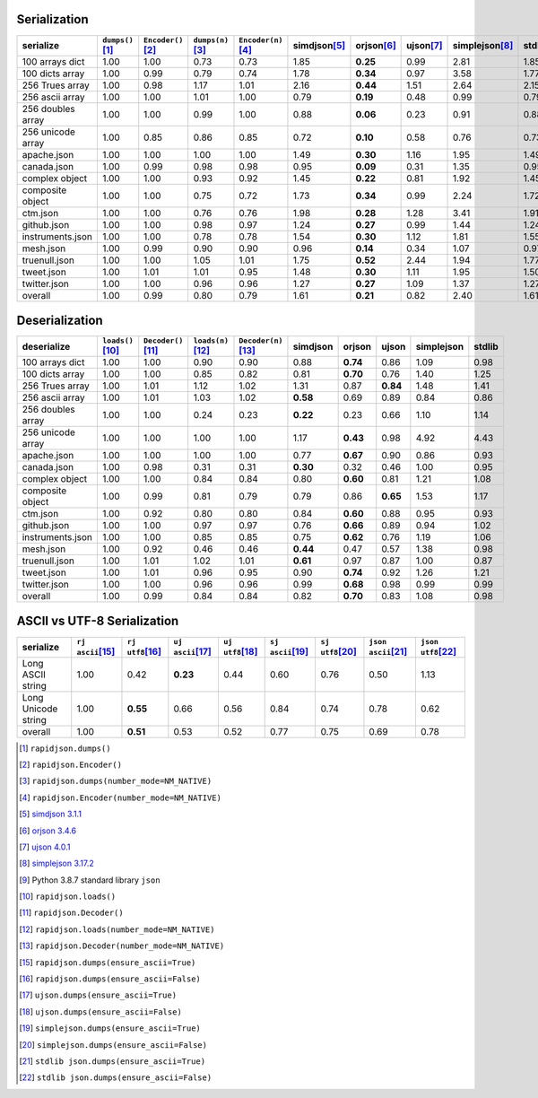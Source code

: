 
Serialization
~~~~~~~~~~~~~

+-----------------------+----------------------+----------------------+----------------------+----------------------+----------------------+----------------------+----------------------+----------------------+----------------------+
|       serialize       |  ``dumps()``\ [1]_   | ``Encoder()``\ [2]_  |  ``dumps(n)``\ [3]_  | ``Encoder(n)``\ [4]_ |    simdjson\ [5]_    |     orjson\ [6]_     |     ujson\ [7]_      |   simplejson\ [8]_   |     stdlib\ [9]_     |
+=======================+======================+======================+======================+======================+======================+======================+======================+======================+======================+
|    100 arrays dict    |         1.00         |         1.00         |         0.73         |         0.73         |         1.85         |       **0.25**       |         0.99         |         2.81         |         1.85         |
+-----------------------+----------------------+----------------------+----------------------+----------------------+----------------------+----------------------+----------------------+----------------------+----------------------+
|    100 dicts array    |         1.00         |         0.99         |         0.79         |         0.74         |         1.78         |       **0.34**       |         0.97         |         3.58         |         1.77         |
+-----------------------+----------------------+----------------------+----------------------+----------------------+----------------------+----------------------+----------------------+----------------------+----------------------+
|    256 Trues array    |         1.00         |         0.98         |         1.17         |         1.01         |         2.16         |       **0.44**       |         1.51         |         2.64         |         2.15         |
+-----------------------+----------------------+----------------------+----------------------+----------------------+----------------------+----------------------+----------------------+----------------------+----------------------+
|    256 ascii array    |         1.00         |         1.00         |         1.01         |         1.00         |         0.79         |       **0.19**       |         0.48         |         0.99         |         0.79         |
+-----------------------+----------------------+----------------------+----------------------+----------------------+----------------------+----------------------+----------------------+----------------------+----------------------+
|   256 doubles array   |         1.00         |         1.00         |         0.99         |         1.00         |         0.88         |       **0.06**       |         0.23         |         0.91         |         0.88         |
+-----------------------+----------------------+----------------------+----------------------+----------------------+----------------------+----------------------+----------------------+----------------------+----------------------+
|   256 unicode array   |         1.00         |         0.85         |         0.86         |         0.85         |         0.72         |       **0.10**       |         0.58         |         0.76         |         0.73         |
+-----------------------+----------------------+----------------------+----------------------+----------------------+----------------------+----------------------+----------------------+----------------------+----------------------+
|      apache.json      |         1.00         |         1.00         |         1.00         |         1.00         |         1.49         |       **0.30**       |         1.16         |         1.95         |         1.49         |
+-----------------------+----------------------+----------------------+----------------------+----------------------+----------------------+----------------------+----------------------+----------------------+----------------------+
|      canada.json      |         1.00         |         0.99         |         0.98         |         0.98         |         0.95         |       **0.09**       |         0.31         |         1.35         |         0.95         |
+-----------------------+----------------------+----------------------+----------------------+----------------------+----------------------+----------------------+----------------------+----------------------+----------------------+
|    complex object     |         1.00         |         1.00         |         0.93         |         0.92         |         1.45         |       **0.22**       |         0.81         |         1.92         |         1.45         |
+-----------------------+----------------------+----------------------+----------------------+----------------------+----------------------+----------------------+----------------------+----------------------+----------------------+
|   composite object    |         1.00         |         1.00         |         0.75         |         0.72         |         1.73         |       **0.34**       |         0.99         |         2.24         |         1.72         |
+-----------------------+----------------------+----------------------+----------------------+----------------------+----------------------+----------------------+----------------------+----------------------+----------------------+
|       ctm.json        |         1.00         |         1.00         |         0.76         |         0.76         |         1.98         |       **0.28**       |         1.28         |         3.41         |         1.91         |
+-----------------------+----------------------+----------------------+----------------------+----------------------+----------------------+----------------------+----------------------+----------------------+----------------------+
|      github.json      |         1.00         |         1.00         |         0.98         |         0.97         |         1.24         |       **0.27**       |         0.99         |         1.44         |         1.24         |
+-----------------------+----------------------+----------------------+----------------------+----------------------+----------------------+----------------------+----------------------+----------------------+----------------------+
|   instruments.json    |         1.00         |         1.00         |         0.78         |         0.78         |         1.54         |       **0.30**       |         1.12         |         1.81         |         1.55         |
+-----------------------+----------------------+----------------------+----------------------+----------------------+----------------------+----------------------+----------------------+----------------------+----------------------+
|       mesh.json       |         1.00         |         0.99         |         0.90         |         0.90         |         0.96         |       **0.14**       |         0.34         |         1.07         |         0.97         |
+-----------------------+----------------------+----------------------+----------------------+----------------------+----------------------+----------------------+----------------------+----------------------+----------------------+
|     truenull.json     |         1.00         |         1.00         |         1.05         |         1.01         |         1.75         |       **0.52**       |         2.44         |         1.94         |         1.77         |
+-----------------------+----------------------+----------------------+----------------------+----------------------+----------------------+----------------------+----------------------+----------------------+----------------------+
|      tweet.json       |         1.00         |         1.01         |         1.01         |         0.95         |         1.48         |       **0.30**       |         1.11         |         1.95         |         1.50         |
+-----------------------+----------------------+----------------------+----------------------+----------------------+----------------------+----------------------+----------------------+----------------------+----------------------+
|     twitter.json      |         1.00         |         1.00         |         0.96         |         0.96         |         1.27         |       **0.27**       |         1.09         |         1.37         |         1.27         |
+-----------------------+----------------------+----------------------+----------------------+----------------------+----------------------+----------------------+----------------------+----------------------+----------------------+
|        overall        |         1.00         |         0.99         |         0.80         |         0.79         |         1.61         |       **0.21**       |         0.82         |         2.40         |         1.61         |
+-----------------------+----------------------+----------------------+----------------------+----------------------+----------------------+----------------------+----------------------+----------------------+----------------------+

Deserialization
~~~~~~~~~~~~~~~

+-----------------------+-----------------------+-----------------------+-----------------------+-----------------------+-----------------------+-----------------------+-----------------------+-----------------------+-----------------------+
|      deserialize      |  ``loads()``\ [10]_   | ``Decoder()``\ [11]_  |  ``loads(n)``\ [12]_  | ``Decoder(n)``\ [13]_ |       simdjson        |        orjson         |         ujson         |      simplejson       |        stdlib         |
+=======================+=======================+=======================+=======================+=======================+=======================+=======================+=======================+=======================+=======================+
|    100 arrays dict    |         1.00          |         1.00          |         0.90          |         0.90          |         0.88          |       **0.74**        |         0.86          |         1.09          |         0.98          |
+-----------------------+-----------------------+-----------------------+-----------------------+-----------------------+-----------------------+-----------------------+-----------------------+-----------------------+-----------------------+
|    100 dicts array    |         1.00          |         1.00          |         0.85          |         0.82          |         0.81          |       **0.70**        |         0.76          |         1.40          |         1.25          |
+-----------------------+-----------------------+-----------------------+-----------------------+-----------------------+-----------------------+-----------------------+-----------------------+-----------------------+-----------------------+
|    256 Trues array    |         1.00          |         1.01          |         1.12          |         1.02          |         1.31          |         0.87          |       **0.84**        |         1.48          |         1.41          |
+-----------------------+-----------------------+-----------------------+-----------------------+-----------------------+-----------------------+-----------------------+-----------------------+-----------------------+-----------------------+
|    256 ascii array    |         1.00          |         1.01          |         1.03          |         1.02          |       **0.58**        |         0.69          |         0.89          |         0.84          |         0.86          |
+-----------------------+-----------------------+-----------------------+-----------------------+-----------------------+-----------------------+-----------------------+-----------------------+-----------------------+-----------------------+
|   256 doubles array   |         1.00          |         1.00          |         0.24          |         0.23          |       **0.22**        |         0.23          |         0.66          |         1.10          |         1.14          |
+-----------------------+-----------------------+-----------------------+-----------------------+-----------------------+-----------------------+-----------------------+-----------------------+-----------------------+-----------------------+
|   256 unicode array   |         1.00          |         1.00          |         1.00          |         1.00          |         1.17          |       **0.43**        |         0.98          |         4.92          |         4.43          |
+-----------------------+-----------------------+-----------------------+-----------------------+-----------------------+-----------------------+-----------------------+-----------------------+-----------------------+-----------------------+
|      apache.json      |         1.00          |         1.00          |         1.00          |         1.00          |         0.77          |       **0.67**        |         0.90          |         0.86          |         0.93          |
+-----------------------+-----------------------+-----------------------+-----------------------+-----------------------+-----------------------+-----------------------+-----------------------+-----------------------+-----------------------+
|      canada.json      |         1.00          |         0.98          |         0.31          |         0.31          |       **0.30**        |         0.32          |         0.46          |         1.00          |         0.95          |
+-----------------------+-----------------------+-----------------------+-----------------------+-----------------------+-----------------------+-----------------------+-----------------------+-----------------------+-----------------------+
|    complex object     |         1.00          |         1.00          |         0.84          |         0.84          |         0.80          |       **0.60**        |         0.81          |         1.21          |         1.08          |
+-----------------------+-----------------------+-----------------------+-----------------------+-----------------------+-----------------------+-----------------------+-----------------------+-----------------------+-----------------------+
|   composite object    |         1.00          |         0.99          |         0.81          |         0.79          |         0.79          |         0.86          |       **0.65**        |         1.53          |         1.17          |
+-----------------------+-----------------------+-----------------------+-----------------------+-----------------------+-----------------------+-----------------------+-----------------------+-----------------------+-----------------------+
|       ctm.json        |         1.00          |         0.92          |         0.80          |         0.80          |         0.84          |       **0.60**        |         0.88          |         0.95          |         0.93          |
+-----------------------+-----------------------+-----------------------+-----------------------+-----------------------+-----------------------+-----------------------+-----------------------+-----------------------+-----------------------+
|      github.json      |         1.00          |         1.00          |         0.97          |         0.97          |         0.76          |       **0.66**        |         0.89          |         0.94          |         1.02          |
+-----------------------+-----------------------+-----------------------+-----------------------+-----------------------+-----------------------+-----------------------+-----------------------+-----------------------+-----------------------+
|   instruments.json    |         1.00          |         1.00          |         0.85          |         0.85          |         0.75          |       **0.62**        |         0.76          |         1.19          |         1.06          |
+-----------------------+-----------------------+-----------------------+-----------------------+-----------------------+-----------------------+-----------------------+-----------------------+-----------------------+-----------------------+
|       mesh.json       |         1.00          |         0.92          |         0.46          |         0.46          |       **0.44**        |         0.47          |         0.57          |         1.38          |         0.98          |
+-----------------------+-----------------------+-----------------------+-----------------------+-----------------------+-----------------------+-----------------------+-----------------------+-----------------------+-----------------------+
|     truenull.json     |         1.00          |         1.01          |         1.02          |         1.01          |       **0.61**        |         0.97          |         0.87          |         1.00          |         0.87          |
+-----------------------+-----------------------+-----------------------+-----------------------+-----------------------+-----------------------+-----------------------+-----------------------+-----------------------+-----------------------+
|      tweet.json       |         1.00          |         1.01          |         0.96          |         0.95          |         0.90          |       **0.74**        |         0.92          |         1.26          |         1.21          |
+-----------------------+-----------------------+-----------------------+-----------------------+-----------------------+-----------------------+-----------------------+-----------------------+-----------------------+-----------------------+
|     twitter.json      |         1.00          |         1.00          |         0.96          |         0.96          |         0.99          |       **0.68**        |         0.98          |         0.99          |         0.99          |
+-----------------------+-----------------------+-----------------------+-----------------------+-----------------------+-----------------------+-----------------------+-----------------------+-----------------------+-----------------------+
|        overall        |         1.00          |         0.99          |         0.84          |         0.84          |         0.82          |       **0.70**        |         0.83          |         1.08          |         0.98          |
+-----------------------+-----------------------+-----------------------+-----------------------+-----------------------+-----------------------+-----------------------+-----------------------+-----------------------+-----------------------+

ASCII vs UTF-8 Serialization
~~~~~~~~~~~~~~~~~~~~~~~~~~~~

+-------------------------+-----------------------+-----------------------+-----------------------+-----------------------+-----------------------+-----------------------+-----------------------+-----------------------+
|        serialize        |  ``rj ascii``\ [15]_  |  ``rj utf8``\ [16]_   |  ``uj ascii``\ [17]_  |  ``uj utf8``\ [18]_   |  ``sj ascii``\ [19]_  |  ``sj utf8``\ [20]_   | ``json ascii``\ [21]_ | ``json utf8``\ [22]_  |
+=========================+=======================+=======================+=======================+=======================+=======================+=======================+=======================+=======================+
|    Long ASCII string    |         1.00          |         0.42          |       **0.23**        |         0.44          |         0.60          |         0.76          |         0.50          |         1.13          |
+-------------------------+-----------------------+-----------------------+-----------------------+-----------------------+-----------------------+-----------------------+-----------------------+-----------------------+
|   Long Unicode string   |         1.00          |       **0.55**        |         0.66          |         0.56          |         0.84          |         0.74          |         0.78          |         0.62          |
+-------------------------+-----------------------+-----------------------+-----------------------+-----------------------+-----------------------+-----------------------+-----------------------+-----------------------+
|         overall         |         1.00          |       **0.51**        |         0.53          |         0.52          |         0.77          |         0.75          |         0.69          |         0.78          |
+-------------------------+-----------------------+-----------------------+-----------------------+-----------------------+-----------------------+-----------------------+-----------------------+-----------------------+

.. [1] ``rapidjson.dumps()``
.. [2] ``rapidjson.Encoder()``
.. [3] ``rapidjson.dumps(number_mode=NM_NATIVE)``
.. [4] ``rapidjson.Encoder(number_mode=NM_NATIVE)``
.. [5] `simdjson 3.1.1 <https://pypi.org/project/pysimdjson/3.1.1/>`__
.. [6] `orjson 3.4.6 <https://pypi.org/project/orjson/3.4.6/>`__
.. [7] `ujson 4.0.1 <https://pypi.org/project/ujson/4.0.1/>`__
.. [8] `simplejson 3.17.2 <https://pypi.org/pypi/simplejson/3.17.2>`__
.. [9] Python 3.8.7 standard library ``json``
.. [10] ``rapidjson.loads()``
.. [11] ``rapidjson.Decoder()``
.. [12] ``rapidjson.loads(number_mode=NM_NATIVE)``
.. [13] ``rapidjson.Decoder(number_mode=NM_NATIVE)``
.. [15] ``rapidjson.dumps(ensure_ascii=True)``
.. [16] ``rapidjson.dumps(ensure_ascii=False)``
.. [17] ``ujson.dumps(ensure_ascii=True)``
.. [18] ``ujson.dumps(ensure_ascii=False)``
.. [19] ``simplejson.dumps(ensure_ascii=True)``
.. [20] ``simplejson.dumps(ensure_ascii=False)``
.. [21] ``stdlib json.dumps(ensure_ascii=True)``
.. [22] ``stdlib json.dumps(ensure_ascii=False)``
